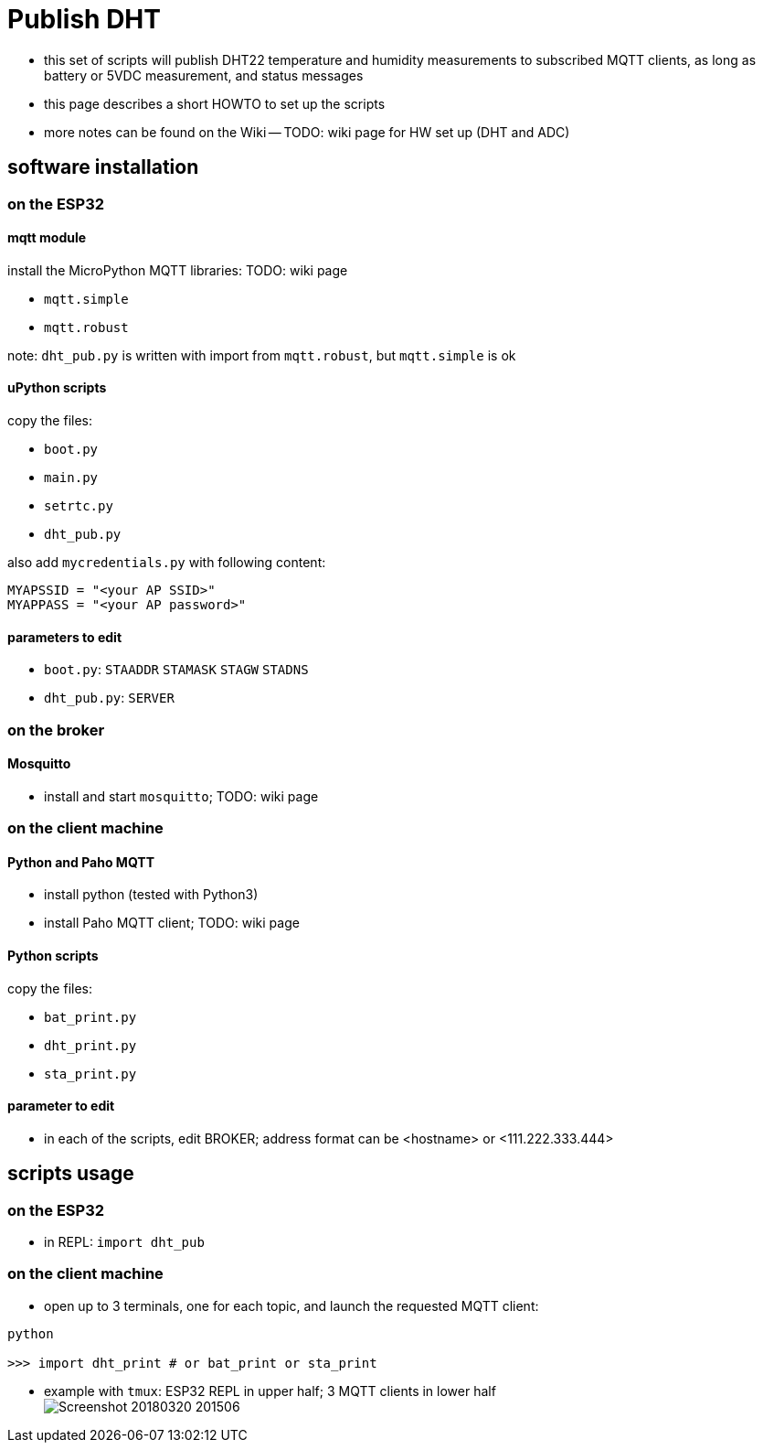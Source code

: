 # Publish DHT

* this set of scripts will publish DHT22 temperature and humidity measurements to subscribed MQTT clients, as long as battery or 5VDC measurement, and status messages
* this page describes a short HOWTO to set up the scripts
* more notes can be found on the Wiki -- TODO: wiki page for HW set up (DHT and ADC)

## software installation 

### on the ESP32

#### mqtt module
install the MicroPython MQTT libraries: TODO: wiki page

* `mqtt.simple`
* `mqtt.robust`

note: `dht_pub.py` is written with import from `mqtt.robust`, but `mqtt.simple` is ok

#### uPython scripts 
copy the files:

* `boot.py`
* `main.py`
* `setrtc.py`
* `dht_pub.py`

also add `mycredentials.py` with following content:

----
MYAPSSID = "<your AP SSID>"
MYAPPASS = "<your AP password>"
----

#### parameters to edit

* `boot.py`: `STAADDR` `STAMASK` `STAGW` `STADNS`
* `dht_pub.py`: `SERVER`

### on the broker

#### Mosquitto
* install and start `mosquitto`; TODO: wiki page

### on the client machine

#### Python and Paho MQTT
* install python (tested with Python3)
* install Paho MQTT client; TODO: wiki page

#### Python scripts
copy the files:

* `bat_print.py`
* `dht_print.py`
* `sta_print.py`

#### parameter to edit
* in each of the scripts, edit BROKER; address format can be <hostname> or <111.222.333.444>

## scripts usage

### on the ESP32

* in REPL: `import dht_pub`

### on the client machine

* open up to 3 terminals, one for each topic, and launch the requested MQTT client: +
----
python

>>> import dht_print # or bat_print or sta_print
----
* example with `tmux`: ESP32 REPL in upper half; 3 MQTT clients in lower half +
image:Screenshot_20180320_201506.png[]

